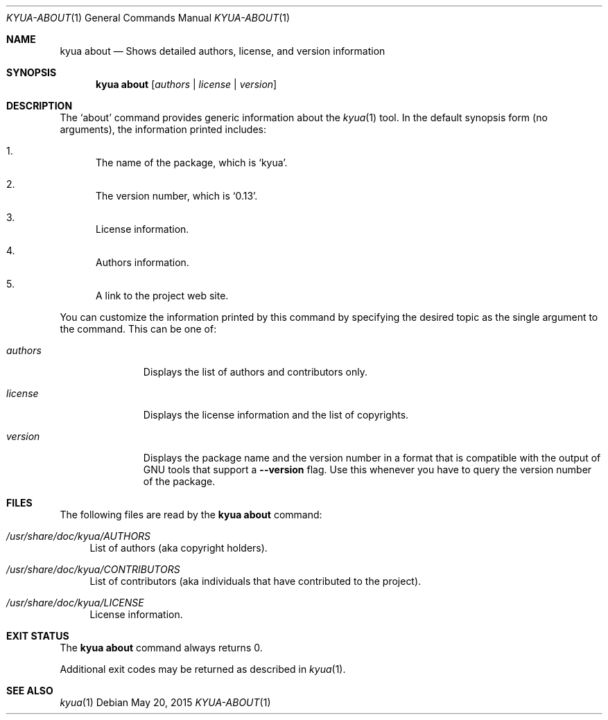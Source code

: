 .\" Copyright 2012 The Kyua Authors.
.\" All rights reserved.
.\"
.\" Redistribution and use in source and binary forms, with or without
.\" modification, are permitted provided that the following conditions are
.\" met:
.\"
.\" * Redistributions of source code must retain the above copyright
.\"   notice, this list of conditions and the following disclaimer.
.\" * Redistributions in binary form must reproduce the above copyright
.\"   notice, this list of conditions and the following disclaimer in the
.\"   documentation and/or other materials provided with the distribution.
.\" * Neither the name of Google Inc. nor the names of its contributors
.\"   may be used to endorse or promote products derived from this software
.\"   without specific prior written permission.
.\"
.\" THIS SOFTWARE IS PROVIDED BY THE COPYRIGHT HOLDERS AND CONTRIBUTORS
.\" "AS IS" AND ANY EXPRESS OR IMPLIED WARRANTIES, INCLUDING, BUT NOT
.\" LIMITED TO, THE IMPLIED WARRANTIES OF MERCHANTABILITY AND FITNESS FOR
.\" A PARTICULAR PURPOSE ARE DISCLAIMED. IN NO EVENT SHALL THE COPYRIGHT
.\" OWNER OR CONTRIBUTORS BE LIABLE FOR ANY DIRECT, INDIRECT, INCIDENTAL,
.\" SPECIAL, EXEMPLARY, OR CONSEQUENTIAL DAMAGES (INCLUDING, BUT NOT
.\" LIMITED TO, PROCUREMENT OF SUBSTITUTE GOODS OR SERVICES; LOSS OF USE,
.\" DATA, OR PROFITS; OR BUSINESS INTERRUPTION) HOWEVER CAUSED AND ON ANY
.\" THEORY OF LIABILITY, WHETHER IN CONTRACT, STRICT LIABILITY, OR TORT
.\" (INCLUDING NEGLIGENCE OR OTHERWISE) ARISING IN ANY WAY OUT OF THE USE
.\" OF THIS SOFTWARE, EVEN IF ADVISED OF THE POSSIBILITY OF SUCH DAMAGE.
.Dd May 20, 2015
.Dt KYUA-ABOUT 1
.Os
.Sh NAME
.Nm "kyua about"
.Nd Shows detailed authors, license, and version information
.Sh SYNOPSIS
.Nm
.Op Ar authors | license | version
.Sh DESCRIPTION
The
.Sq about
command provides generic information about the
.Xr kyua 1
tool.
In the default synopsis form (no arguments), the information printed
includes:
.Bl -enum
.It
The name of the package, which is
.Sq kyua .
.It
The version number, which is
.Sq 0.13 .
.It
License information.
.It
Authors information.
.It
A link to the project web site.
.El
.Pp
You can customize the information printed by this command by specifying
the desired topic as the single argument to the command.
This can be one of:
.Bl -tag -width authorsXX
.It Ar authors
Displays the list of authors and contributors only.
.It Ar license
Displays the license information and the list of copyrights.
.It Ar version
Displays the package name and the version number in a format that is
compatible with the output of GNU tools that support a
.Fl -version
flag.
Use this whenever you have to query the version number of the package.
.El
.Sh FILES
The following files are read by the
.Nm
command:
.Bl -tag -width XX
.It Pa /usr/share/doc/kyua/AUTHORS
List of authors (aka copyright holders).
.It Pa /usr/share/doc/kyua/CONTRIBUTORS
List of contributors (aka individuals that have contributed to the project).
.It Pa /usr/share/doc/kyua/LICENSE
License information.
.El
.Sh EXIT STATUS
The
.Nm
command always returns 0.
.Pp
Additional exit codes may be returned as described in
.Xr kyua 1 .
.Sh SEE ALSO
.Xr kyua 1
